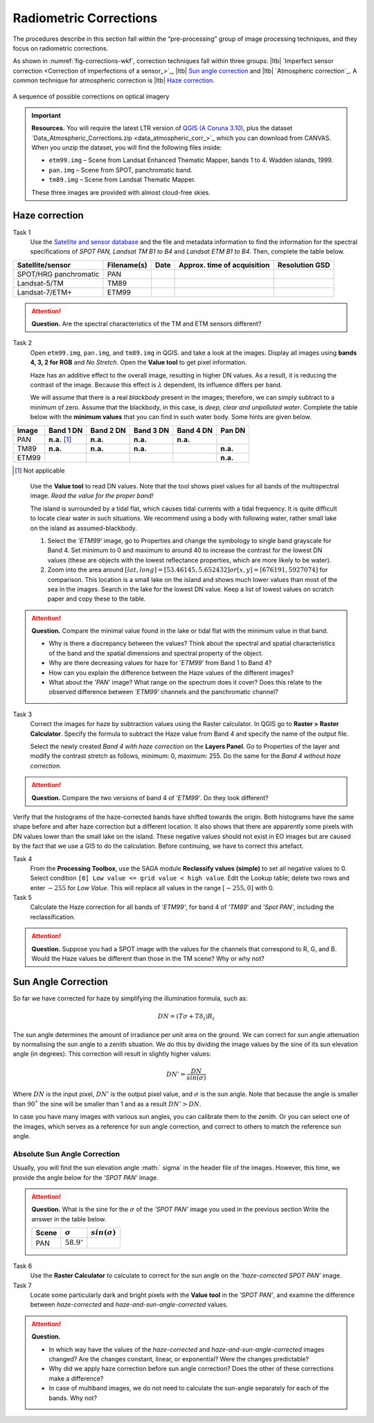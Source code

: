 
Radiometric Corrections
=======================

.. TODO: Looks ok to me even though you could use some filter kernels for imperfect sensor calibration and noise suppression (which is in your classification ‘correction’).


The procedures describe in this section fall within the “pre-processing” group of image processing techniques, and they focus on radiometric corrections. 

As shown in :numref:`fig-corrections-wkf`, correction techniques fall within three groups: |ltb| `Imperfect sensor correction <Correction of imperfections of a sensor_>`_, |ltb| `Sun angle correction`_ and |ltb| `Atmospheric correction`_. A common technique for atmospheric correction is |ltb| `Haze correction`_.

.. _fig-corrections-wkf:
.. figure:: _static/img/corrections-wkf.png
   :scale: 50% 
   :alt: corrections workflow
   :figclass: align-center

   A sequence of possible corrections on optical imagery

.. important::
   **Resources.**
   You will require the latest LTR version of `QGIS (A Coruna 3.10) <https://qgis.org/en/site/forusers/download.html>`_, plus the dataset `Data_Atmospheric_Corrections.zip <data_atmospheric_corr_>`_ which you can download from CANVAS.  When you unzip the dataset, you will find the following files inside: 
   
   + ``etm99.img`` – Scene from Landsat Enhanced Thematic Mapper, bands 1 to 4. Wadden islands, 1999.
   + ``pan.img``  – Scene from SPOT, panchromatic band.
   + ``tm89.img`` – Scene from  Landsat Thematic Mapper.

   These three images are provided with almost cloud-free skies. 


Haze correction
---------------


Task 1 
   Use the `Satellite and sensor database <https://webapps.itc.utwente.nl/sensor/default.aspx?view=searchsat>`_ and the file and metadata information to find the information for the spectral specifications of *SPOT PAN, Landsat TM B1 to B4* and *Landsat ETM B1 to B4*. Then, complete the table below.

=====================       ============    ====    ===========================     ==============
Satellite/sensor            Filename(s)     Date    Approx. time of acquisition     Resolution GSD
=====================       ============    ====    ===========================     ==============
SPOT/HRG panchromatic       PAN        
Landsat-5/TM                TM89       
Landsat-7/ETM+              ETM99         
=====================       ============    ====    ===========================     ==============


.. attention:: 
   **Question.**
   Are the spectral characteristics of the TM and ETM sensors different? 


Task 2 
   Open  ``etm99.img``, ``pan.img``, and ``tm89.img`` in QGIS. and take a look at the images. Display all images using **bands 4, 3, 2 for RGB** and *No Stretch*. Open the **Value tool** to get pixel information. 
    
   Haze has an additive effect to the overall image, resulting in higher DN values. As a result, it is reducing the contrast of the image. Because this effect is :math:`\lambda`  dependent, its influence differs per band. 
    
   We will assume that there is a real *blackbody* present in the images; therefore, we can simply subtract to a minimum of zero. Assume that the blackbody, in this case, is *deep, clear and unpolluted water*. Complete the table below with the **minimum values** that you can find in such water body. Some hints are given below.

=====   =============   =========   =========   =========   =========
Image   Band 1 DN       Band 2 DN   Band 3 DN   Band 4 DN   Pan DN
=====   =============   =========   =========   =========   =========
PAN     **n.a.** [#]_   **n.a.**    **n.a.**    **n.a.**
TM89    **n.a.**        **n.a.**    **n.a.**                **n.a.**
ETM99                                                       **n.a.**            
=====   =============   =========   =========   =========   =========

.. [#] Not applicable

\

   Use the **Value tool** to read DN values. Note that the tool shows pixel values for all bands of the multispectral image. *Read the value for the proper band!*

   The island is surrounded by a tidal flat, which causes tidal currents with a tidal frequency. It is quite difficult to locate clear water in such situations. We recommend using a body with following water, rather small lake on the island as assumed-blackbody.

   1. Select the *'ETM99'* image, go to Properties and change the symbology to single band grayscale for Band 4. Set minimum to 0 and maximum to around 40 to increase the contrast for the lowest DN values (these are objects with the lowest reflectance properties, which are more likely to be water).

   2. Zoom into the area around :math:`[lat, long] = [53.46145,5.652432 ] or [x, y] = [676191, 5927074]` for comparison. This location is a small lake on the island and shows much lower values than most of the sea in the images. Search in the lake for the lowest DN value. Keep a list of lowest values on scratch paper and copy these to the table.

.. attention:: 
   **Question.** Compare the minimal value found in the lake or tidal flat with the minimum value in that band. 
   
   + Why is there a discrepancy between the values? Think about the spectral and spatial characteristics of the band and the spatial dimensions and spectral property of the object.

   + Why are there decreasing values for haze for *'ETM99'* from Band 1 to Band 4?
 
   + How can you explain the difference between the Haze values of the different images?

   +  What about the *'PAN'* image? What range on the spectrum does it cover? Does this relate to the observed difference between *'ETM99'* channels and the panchromatic channel? 


Task 3
   Correct the images for haze by subtraction values using the Raster calculator. In QGIS go to **Raster > Raster Calculator**. Specify the formula to subtract the Haze value from Band 4 and specify the name of the output file. 

   Select the newly created *Band 4 with haze correction* on the **Layers Panel**.  Go to  Properties of the layer and modify the contrast stretch as follows, minimum: 0,  maximum: 255. Do the same for the *Band 4  without haze correction.*

.. attention:: 
   **Question.**
   Compare the two versions of band 4  of *‘ETM99’*. Do they look different?

Verify that the histograms of the haze-corrected bands have shifted towards the origin. Both histograms have the same shape before and after haze correction but a different location. It also shows that there are apparently some pixels with DN values lower than the small lake on the island. These negative values should not exist in EO images but are caused by the fact that we use a GIS to do the calculation. Before continuing, we have to correct this artefact.

Task 4
   From the **Processing Toolbox**, use the SAGA module **Reclassify values (simple)** to set all negative values to 0. Select condition  ``[0] Low value <= grid value < high value``. Edit the Lookup table; delete two rows and enter :math:`-255` for *Low Value*. This will replace all values in the range  :math:`[-255,0]` with 0.

Task 5
   Calculate the Haze correction for all bands of *‘ETM99’*, for band 4 of *'TM89*' and *'Spot PAN'*, including the reclassification.

.. attention:: 
   **Question.**
   Suppose you had a SPOT image with the values for the channels that correspond to R, G, and B. Would the Haze values be different than those in the TM scene? Why or why not?

Sun Angle Correction
--------------------

So far we have corrected for haze by simplifying the illumination formula, such as:

.. math::

   DN = (T\sigma +  T\delta_i)R_i 


The sun angle determines the amount of irradiance per unit area on the ground. We can correct for sun angle attenuation by normalising the sun angle to a zenith situation.  We do this by dividing the image values by the sine of its sun elevation angle (in degrees). This correction will result in slightly higher values: 

.. math::
   DN' = \frac{DN}{sin(\sigma)}

Where :math:`DN` is the input pixel, :math:`DN’` is the output pixel value, and :math:`\sigma` is the sun angle. Note that because the angle is smaller than :math:`90˚` the sine will be smaller than 1 and as a result :math:`DN’ > DN`.

In case you have many images with various sun angles, you can calibrate them to the zenith.  Or you can select one of the images, which serves as a reference for sun angle correction, and correct to others to match the reference sun angle.

Absolute Sun Angle Correction
*****************************

Usually, you will find the sun elevation angle :math:` \sigma` in the header file of the images. However, this time, we provide the angle below for the *'SPOT PAN'* image.


.. attention:: 
   **Question.**
   What is the sine for the :math:`\sigma`  of the *’SPOT PAN’* image you used  in the previous section
   Write the answer in the table below.

   ======   ======================     ===================
   Scene    :math:`\sigma`             :math:`sin(\sigma)` 
   ======   ======================     ===================
   PAN      :math:`58.9^{\circ}`
   ======   ======================     ===================

Task 6
   Use the **Raster Calculator** to calculate to correct for the sun angle on the *’haze-corrected SPOT PAN’* image. 

Task 7
   Locate some particularly dark and bright pixels with the **Value tool** in the *’SPOT PAN’*, and examine the difference between *haze-corrected* and *haze-and-sun-angle-corrected* values.

.. attention:: 
   **Question.**

   + In which way have the values of the *haze-corrected* and *haze-and-sun-angle-corrected* images changed? Are the changes constant, linear, or exponential? Were the changes predictable?
   + Why did we apply haze correction before sun angle correction? Does the other of these corrections make a difference?
   + In case of multiband images, we do not need to calculate the sun-angle separately for each of the bands. Why not?

.. sectionauthor:: Wan Bakx